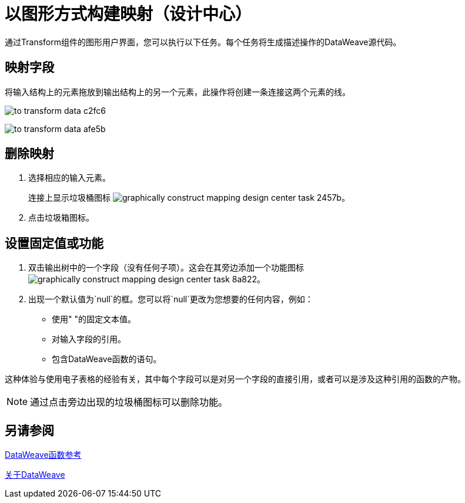 = 以图形方式构建映射（设计中心）
:keywords:

通过Transform组件的图形用户界面，您可以执行以下任务。每个任务将生成描述操作的DataWeave源代码。

== 映射字段

将输入结构上的元素拖放到输出结构上的另一个元素，此操作将创建一条连接这两个元素的线。

image:to-transform-data-c2fc6.png[]


////
== 映射结构

将包含元素列表或内部字段的高级结构拖放到输出中的兼容列表中。这会创建一个覆盖所有映射结构的阴影区域。这些结构中具有相同名称的字段会自动映射。
////

image:to-transform-data-afe5b.png[]

== 删除映射

. 选择相应的输入元素。
+
连接上显示垃圾桶图标 image:graphically-construct-mapping-design-center-task-2457b.png[]。
+
. 点击垃圾箱图标。


== 设置固定值或功能


. 双击输出树中的一个字段（没有任何子项）。这会在其旁边添加一个功能图标 image:graphically-construct-mapping-design-center-task-8a822.png[]。

. 出现一个默认值为`null`的框。您可以将`null`更改为您想要的任何内容，例如：
+

* 使用" "的固定文本值。
* 对输入字段的引用。
* 包含DataWeave函数的语句。

这种体验与使用电子表格的经验有关，其中每个字段可以是对另一个字段的直接引用，或者可以是涉及这种引用的函数的产物。

[NOTE]
通过点击旁边出现的垃圾桶图标可以删除功能。


== 另请参阅

link:dw-functions[DataWeave函数参考]

link:dataweave[关于DataWeave]
